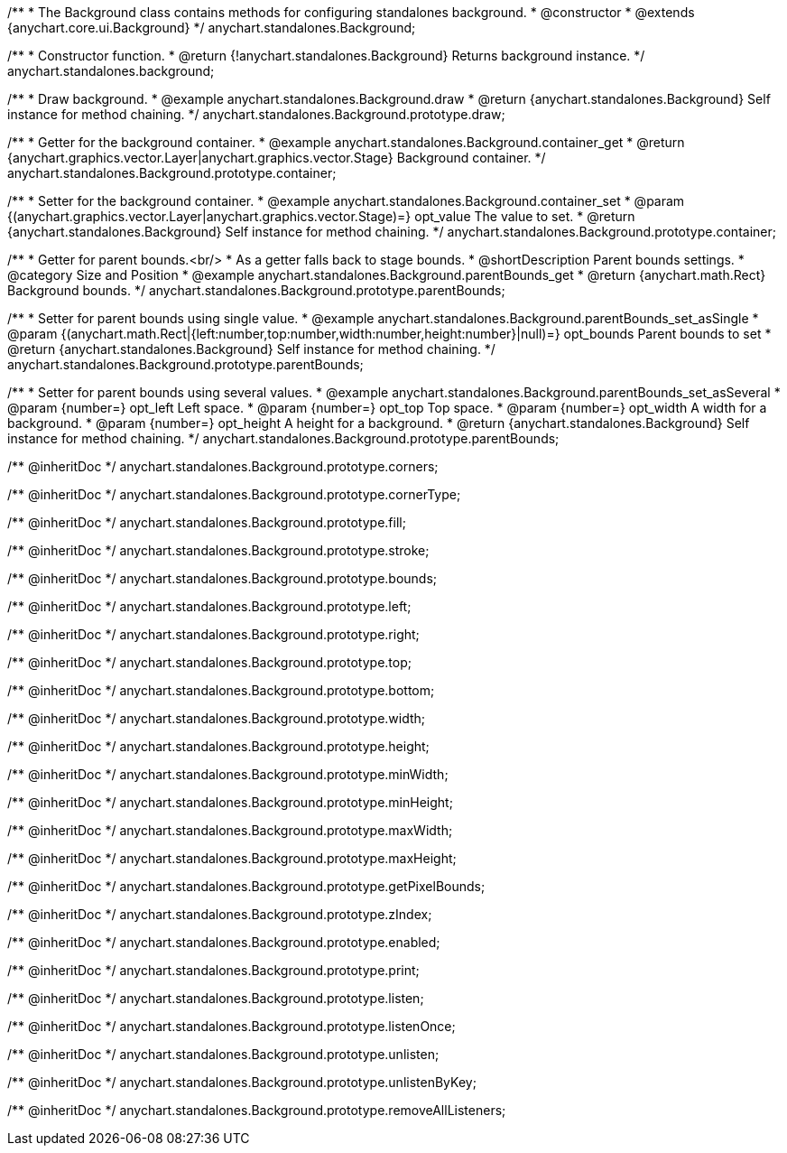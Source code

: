 /**
 * The Background class contains methods for configuring standalones background.
 * @constructor
 * @extends {anychart.core.ui.Background}
 */
anychart.standalones.Background;


//----------------------------------------------------------------------------------------------------------------------
//
//  anychart.standalones.background
//
//----------------------------------------------------------------------------------------------------------------------

/**
 * Constructor function.
 * @return {!anychart.standalones.Background} Returns background instance.
 */
anychart.standalones.background;


//----------------------------------------------------------------------------------------------------------------------
//
//  anychart.standalones.Background.prototype.draw
//
//----------------------------------------------------------------------------------------------------------------------

/**
 * Draw background.
 * @example anychart.standalones.Background.draw
 * @return {anychart.standalones.Background} Self instance for method chaining.
 */
anychart.standalones.Background.prototype.draw;


//----------------------------------------------------------------------------------------------------------------------
//
//  anychart.standalones.Background.prototype.container
//
//----------------------------------------------------------------------------------------------------------------------

/**
 * Getter for the background container.
 * @example anychart.standalones.Background.container_get
 * @return {anychart.graphics.vector.Layer|anychart.graphics.vector.Stage} Background container.
 */
anychart.standalones.Background.prototype.container;

/**
 * Setter for the background container.
 * @example anychart.standalones.Background.container_set
 * @param {(anychart.graphics.vector.Layer|anychart.graphics.vector.Stage)=} opt_value The value to set.
 * @return {anychart.standalones.Background} Self instance for method chaining.
 */
anychart.standalones.Background.prototype.container;


//----------------------------------------------------------------------------------------------------------------------
//
//  anychart.standalones.Background.prototype.parentBounds
//
//----------------------------------------------------------------------------------------------------------------------

/**
 * Getter for parent bounds.<br/>
 * As a getter falls back to stage bounds.
 * @shortDescription Parent bounds settings.
 * @category Size and Position
 * @example anychart.standalones.Background.parentBounds_get
 * @return {anychart.math.Rect} Background bounds.
 */
anychart.standalones.Background.prototype.parentBounds;

/**
 * Setter for parent bounds using single value.
 * @example anychart.standalones.Background.parentBounds_set_asSingle
 * @param {(anychart.math.Rect|{left:number,top:number,width:number,height:number}|null)=} opt_bounds Parent bounds to set
 * @return {anychart.standalones.Background} Self instance for method chaining.
 */
anychart.standalones.Background.prototype.parentBounds;

/**
 * Setter for parent bounds using several values.
 * @example anychart.standalones.Background.parentBounds_set_asSeveral
 * @param {number=} opt_left Left space.
 * @param {number=} opt_top Top space.
 * @param {number=} opt_width A width for a background.
 * @param {number=} opt_height A height for a background.
 * @return {anychart.standalones.Background} Self instance for method chaining.
 */
anychart.standalones.Background.prototype.parentBounds;

/** @inheritDoc */
anychart.standalones.Background.prototype.corners;

/** @inheritDoc */
anychart.standalones.Background.prototype.cornerType;

/** @inheritDoc */
anychart.standalones.Background.prototype.fill;

/** @inheritDoc */
anychart.standalones.Background.prototype.stroke;

/** @inheritDoc */
anychart.standalones.Background.prototype.bounds;

/** @inheritDoc */
anychart.standalones.Background.prototype.left;

/** @inheritDoc */
anychart.standalones.Background.prototype.right;

/** @inheritDoc */
anychart.standalones.Background.prototype.top;

/** @inheritDoc */
anychart.standalones.Background.prototype.bottom;

/** @inheritDoc */
anychart.standalones.Background.prototype.width;

/** @inheritDoc */
anychart.standalones.Background.prototype.height;

/** @inheritDoc */
anychart.standalones.Background.prototype.minWidth;

/** @inheritDoc */
anychart.standalones.Background.prototype.minHeight;

/** @inheritDoc */
anychart.standalones.Background.prototype.maxWidth;

/** @inheritDoc */
anychart.standalones.Background.prototype.maxHeight;

/** @inheritDoc */
anychart.standalones.Background.prototype.getPixelBounds;

/** @inheritDoc */
anychart.standalones.Background.prototype.zIndex;

/** @inheritDoc */
anychart.standalones.Background.prototype.enabled;

/** @inheritDoc */
anychart.standalones.Background.prototype.print;

/** @inheritDoc */
anychart.standalones.Background.prototype.listen;

/** @inheritDoc */
anychart.standalones.Background.prototype.listenOnce;

/** @inheritDoc */
anychart.standalones.Background.prototype.unlisten;

/** @inheritDoc */
anychart.standalones.Background.prototype.unlistenByKey;

/** @inheritDoc */
anychart.standalones.Background.prototype.removeAllListeners;


